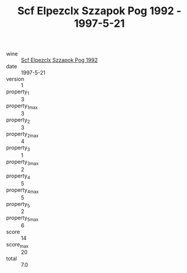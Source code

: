 :PROPERTIES:
:ID:                     0686e4b8-d102-4670-bcdc-362a67fe27d8
:END:
#+TITLE: Scf Elpezclx Szzapok Pog 1992 - 1997-5-21

- wine :: [[id:e62b9e89-733f-4850-8ca2-250ab85bb012][Scf Elpezclx Szzapok Pog 1992]]
- date :: 1997-5-21
- version :: 1
- property_1 :: 3
- property_1_max :: 3
- property_2 :: 3
- property_2_max :: 4
- property_3 :: 1
- property_3_max :: 2
- property_4 :: 5
- property_4_max :: 5
- property_5 :: 2
- property_5_max :: 6
- score :: 14
- score_max :: 20
- total :: 7.0



